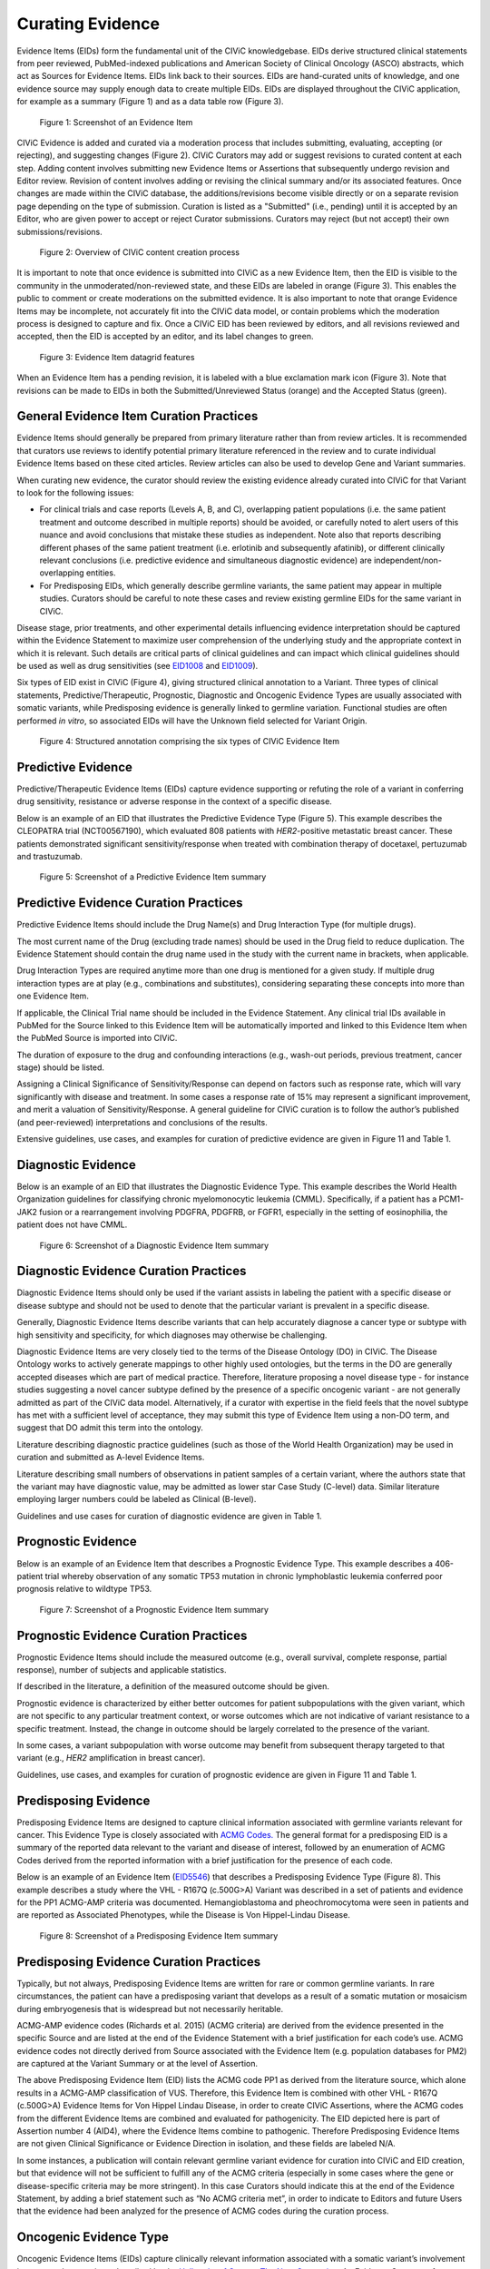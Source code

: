 .. _curating-evidence:

Curating Evidence
=================
Evidence Items (EIDs) form the fundamental unit of the CIViC knowledgebase. EIDs derive structured clinical statements from peer reviewed, PubMed-indexed publications and American Society of Clinical Oncology (ASCO) abstracts, which act as Sources for Evidence Items. EIDs link back to their sources. EIDs are hand-curated units of knowledge, and one evidence source may supply enough data to create multiple EIDs. EIDs are displayed throughout the CIViC application, for example as a summary (Figure 1) and as a data table row (Figure 3).

.. figure:: /images/figures/evidence-summary_EID6568.png
   :alt: Screenshot of an Evidence Item

   Figure 1: Screenshot of an Evidence Item

CIViC Evidence is added and curated via a moderation process that includes submitting, evaluating, accepting (or rejecting), and suggesting changes (Figure 2). CIViC Curators may add or suggest revisions to curated content at each step. Adding content involves submitting new Evidence Items or Assertions that subsequently undergo revision and Editor review. Revision of content involves adding or revising the clinical summary and/or its associated features. Once changes are made within the CIViC database, the additions/revisions become visible directly or on a separate revision page depending on the type of submission. Curation is listed as a "Submitted" (i.e., pending) until it is accepted by an Editor, who are given power to accept or reject Curator submissions. Curators may reject (but not accept) their own submissions/revisions.

.. figure:: /images/figures/CIViC_adding-updating-evidence_v2a.png
   :alt: Overview of CIViC content creation process

   Figure 2: Overview of CIViC content creation process

It is important to note that once evidence is submitted into CIViC as a new Evidence Item, then the EID is visible to the community in the unmoderated/non-reviewed state, and these EIDs are labeled in orange (Figure 3). This enables the public to comment or create moderations on the submitted evidence. It is also important to note that orange Evidence Items may be incomplete, not accurately fit into the CIViC data model, or contain problems which the moderation process is designed to capture and fix. Once a CIViC EID has been reviewed by editors, and all revisions reviewed and accepted, then the EID is accepted by an editor, and its label changes to green.

.. figure:: /images/figures/CIViC_evidence-grid-features_v1d.png
   :alt: Evidence Item datagrid features

   Figure 3: Evidence Item datagrid features

When an Evidence Item has a pending revision, it is labeled with a blue exclamation mark icon (Figure 3). Note that revisions can be made to EIDs in both the Submitted/Unreviewed Status (orange) and the Accepted Status (green).

.. _curating-evidence-general:

General Evidence Item Curation Practices
~~~~~~~~~~~~~~~~~~~~~~~~~~~~~~~~~~~~~~~~
Evidence Items should generally be prepared from primary literature rather than from review articles. It is recommended that curators use reviews to identify potential primary literature referenced in the review and to curate individual Evidence Items based on these cited articles. Review articles can also be used to develop Gene and Variant summaries.

When curating new evidence, the curator should review the existing evidence already curated into CIViC for that Variant to look for the following issues:

- For clinical trials and case reports (Levels A, B, and C), overlapping patient populations (i.e. the same patient treatment and outcome described in multiple reports) should be avoided, or carefully noted to alert users of this nuance and avoid conclusions that mistake these studies as independent. Note also that reports describing different phases of the same patient treatment (i.e. erlotinib and subsequently afatinib), or different clinically relevant conclusions (i.e. predictive evidence and simultaneous diagnostic evidence) are independent/non-overlapping entities.

- For Predisposing EIDs, which generally describe germline variants, the same patient may appear in multiple studies. Curators should be careful to note these cases and review existing germline EIDs for the same variant in CIViC. 

Disease stage, prior treatments, and other experimental details influencing evidence interpretation should be captured within the Evidence Statement to maximize user comprehension of the underlying study and the appropriate context in which it is relevant. Such details are critical parts of clinical guidelines and can impact which clinical guidelines should be used as well as drug sensitivities (see `EID1008 <https://civicdb.org/links/evidence/1008>`__ and `EID1009 <https://civicdb.org/links/evidence/1009>`__).

Six types of EID exist in CIViC (Figure 4), giving structured clinical annotation to a Variant. Three types of clinical statements, Predictive/Therapeutic, Prognostic, Diagnostic and Oncogenic Evidence Types are usually associated with somatic variants, while Predisposing evidence is generally linked to germline variation. Functional studies are often performed *in vitro*, so associated EIDs will have the Unknown field selected for Variant Origin.

.. figure:: /images/figures/CIViC_evidence-item-primary-fields_temp.png
   :alt: Structured annotation comprising the five types of CIViC Evidence Item

   Figure 4: Structured annotation comprising the six types of CIViC Evidence Item


Predictive Evidence
~~~~~~~~~~~~~~~~~~~
Predictive/Therapeutic Evidence Items (EIDs) capture evidence supporting or refuting the role of a variant in conferring drug sensitivity, resistance or adverse response in the context of a specific disease. 

Below is an example of an EID that illustrates the Predictive Evidence Type (Figure 5). This example describes the CLEOPATRA trial (NCT00567190), which evaluated 808 patients with *HER2*-positive metastatic breast cancer. These patients demonstrated significant sensitivity/response when treated with combination therapy of docetaxel, pertuzumab and trastuzumab.


.. figure:: /images/figures/evidence-summary_EID1077.png
   :alt: Screenshot of a Predictive Evidence Item summary

   Figure 5: Screenshot of a Predictive Evidence Item summary

Predictive Evidence Curation Practices
~~~~~~~~~~~~~~~~~~~~~~~~~~~~~~~~~~~~~~
Predictive Evidence Items should include the Drug Name(s) and Drug Interaction Type (for multiple drugs). 

The most current name of the Drug (excluding trade names) should be used in the Drug field to reduce duplication. The Evidence Statement should contain the drug name used in the study with the current name in brackets, when applicable.

Drug Interaction Types are required anytime more than one drug is mentioned for a given study. If multiple drug interaction types are at play (e.g., combinations and substitutes), considering separating these concepts into more than one Evidence Item.

If applicable, the Clinical Trial name should be included in the Evidence Statement. Any clinical trial IDs available in PubMed for the Source linked to this Evidence Item will be automatically imported and linked to this Evidence Item when the PubMed Source is imported into CIViC.

The duration of exposure to the drug and confounding interactions (e.g., wash-out periods, previous treatment, cancer stage) should be listed.

Assigning a Clinical Significance of Sensitivity/Response can depend on factors such as response rate, which will vary significantly with disease and treatment. In some cases a response rate of 15% may represent a significant improvement, and merit a valuation of Sensitivity/Response. A general guideline for CIViC curation is to follow the author’s published (and peer-reviewed) interpretations and conclusions of the results.

Extensive guidelines, use cases, and examples for curation of predictive evidence are given in Figure 11 and Table 1.

Diagnostic Evidence
~~~~~~~~~~~~~~~~~~~
Below is an example of an EID that illustrates the Diagnostic Evidence Type. This example describes the World Health Organization guidelines for classifying chronic myelomonocytic leukemia (CMML). Specifically, if a patient has a PCM1-JAK2 fusion or a rearrangement involving PDGFRA, PDGFRB, or FGFR1, especially in the setting of eosinophilia, the patient does not have CMML.

.. figure:: /images/figures/evidence-summary_EID1427.png
   :alt: Screenshot of a Diagnostic Evidence Item summary

   Figure 6: Screenshot of a Diagnostic Evidence Item summary

Diagnostic Evidence Curation Practices
~~~~~~~~~~~~~~~~~~~~~~~~~~~~~~~~~~~~~~
Diagnostic Evidence Items should only be used if the variant assists in labeling the patient with a specific disease or disease subtype and should not be used to denote that the particular variant is prevalent in a specific disease.

Generally, Diagnostic Evidence Items describe variants that can help accurately diagnose a cancer type or subtype with high sensitivity and specificity, for which diagnoses may otherwise be challenging.

Diagnostic Evidence Items are very closely tied to the terms of the Disease Ontology (DO) in CIViC. The Disease Ontology works to actively generate mappings to other highly used ontologies, but the terms in the DO are generally accepted diseases which are part of medical practice. Therefore, literature proposing a novel disease type - for instance studies suggesting a novel cancer subtype defined by the presence of a specific oncogenic variant - are not generally admitted as part of the CIViC data model. Alternatively, if a curator with expertise in the field feels that the novel subtype has met with a sufficient level of acceptance, they may submit this type of Evidence Item using a non-DO term, and suggest that DO admit this term into the ontology.

Literature describing diagnostic practice guidelines (such as those of the World Health Organization) may be used in curation and submitted as A-level Evidence Items.

Literature describing small numbers of observations in patient samples of a certain variant, where the authors state that the variant may have diagnostic value, may be admitted as lower star Case Study (C-level) data. Similar literature employing larger numbers could be labeled as Clinical (B-level).

Guidelines and use cases for curation of diagnostic evidence are given in Table 1.

Prognostic Evidence
~~~~~~~~~~~~~~~~~~~
Below is an example of an Evidence Item that describes a Prognostic Evidence Type. This example describes a 406-patient trial whereby observation of any somatic TP53 mutation in chronic lymphoblastic leukemia conferred poor prognosis relative to wildtype TP53.

.. figure:: /images/figures/evidence-summary_EID1507.png
   :alt: Screenshot of a Prognostic Evidence Item summary

   Figure 7: Screenshot of a Prognostic Evidence Item summary

Prognostic Evidence Curation Practices
~~~~~~~~~~~~~~~~~~~~~~~~~~~~~~~~~~~~~~
Prognostic Evidence Items should include the measured outcome (e.g., overall survival, complete response, partial response), number of subjects and applicable statistics.

If described in the literature, a definition of the measured outcome should be given.

Prognostic evidence is characterized by either better outcomes for patient subpopulations with the given variant, which are not specific to any particular treatment context, or worse outcomes which are not indicative of variant resistance to a specific treatment. Instead, the change in outcome should be largely correlated to the presence of the variant.

In some cases, a variant subpopulation with worse outcome may benefit from subsequent therapy targeted to that variant (e.g., *HER2* amplification in breast cancer).

Guidelines, use cases, and examples for curation of prognostic evidence are given in Figure 11 and Table 1.

Predisposing Evidence
~~~~~~~~~~~~~~~~~~~~~
Predisposing Evidence Items are designed to capture clinical information associated with germline variants relevant for cancer. This Evidence Type is closely associated with `ACMG Codes. <https://www.ncbi.nlm.nih.gov/pmc/articles/PMC4544753/>`__ The general format for a predisposing EID is a summary of the reported data relevant to the variant and disease of interest, followed by an enumeration of ACMG Codes derived from the reported information with a brief justification for the presence of each code. 

Below is an example of an Evidence Item (`EID5546 <https://civicdb.org/links/evidence/5546>`__) that describes a Predisposing Evidence Type (Figure 8). This example describes a study where the VHL - R167Q (c.500G>A) Variant was described in a set of patients and evidence for the PP1 ACMG-AMP criteria was documented. Hemangioblastoma and pheochromocytoma were seen in patients and are reported as Associated Phenotypes, while the Disease is Von Hippel-Lindau Disease.

.. figure:: /images/figures/evidence-summary_EID5546.png
   :alt: Screenshot of a predisposing Evidence Item summary

   Figure 8: Screenshot of a Predisposing Evidence Item summary

Predisposing Evidence Curation Practices
~~~~~~~~~~~~~~~~~~~~~~~~~~~~~~~~~~~~~~~~
Typically, but not always, Predisposing Evidence Items are written for rare or common germline variants. In rare circumstances, the patient can have a predisposing variant that develops as a result of a somatic mutation or mosaicism during embryogenesis that is widespread but not necessarily heritable.

ACMG-AMP evidence codes (Richards et al. 2015) (ACMG criteria) are derived from the evidence presented in the specific Source and are listed at the end of the Evidence Statement with a brief justification for each code’s use.
ACMG evidence codes not directly derived from Source associated with the Evidence Item (e.g. population databases for PM2) are captured at the Variant Summary or at the level of Assertion.

The above Predisposing Evidence Item (EID) lists the ACMG code PP1 as derived from the literature source, which alone results in a ACMG-AMP classification of VUS. Therefore, this Evidence Item is combined with other VHL - R167Q (c.500G>A) Evidence Items for Von Hippel Lindau Disease, in order to create CIViC Assertions, where the ACMG codes from the different Evidence Items are combined and evaluated for pathogenicity. The EID depicted here is part of Assertion number 4 (AID4), where the Evidence Items combine to pathogenic. Therefore Predisposing Evidence Items are not given Clinical Significance or Evidence Direction in isolation, and these fields are labeled N/A.

In some instances, a publication will contain relevant germline variant evidence for curation into CIViC and EID creation, but that evidence will not be sufficient to fulfill any of the ACMG criteria (especially in some cases where the gene or disease-specific criteria may be more stringent). In this case Curators should indicate this at the end of the Evidence Statement, by adding a brief statement such as “No ACMG criteria met”, in order to indicate to Editors and future Users that the evidence had been analyzed for the presence of ACMG codes during the curation process.

Oncogenic Evidence Type
~~~~~~~~~~~~~~~~~~~~~~~~
Oncogenic Evidence Items (EIDs) capture clinically relevant information associated with a somatic variant’s involvement in tumor pathogenesis as described by the `Hallmarks of Cancer: The Next Generation. <https://pubmed.ncbi.nlm.nih.gov/21376230/>`__ An Evidence Statement for an Oncogenic EID includes a summary of the reported data relevant to the variant and disease of interest by describing assays performed and experimental results.  The Comments for an Oncogenic EID may contain `Oncogenicity Codes <https://pubmed.ncbi.nlm.nih.gov/35101336/>`__.

Below is an example of an Evidence Item with an Oncogenic Evidence Type (Figure 9). This EID describes a study wherein KRAS Q61H was transfected into cells resulting in the oncogenic property of multilayered growth. Oncogenicity code OS2 was applied in the comments because a well established in vitro experiment (focus formation assay) supported an oncogenic effect of this variant.

.. figure:: /images/figures/staging_evidence-summary6046.png
   :alt: Screenshot of an Oncogenic Evidence Item summary
  
   Figure 9: Screenshot of an Oncogenic Evidence Item summary with Oncogenicity Code in Comment 

Oncogenic Evidence Curation Practices
~~~~~~~~~~~~~~~~~~~~~~~~~~~~~~~~~~~~~~
The Oncogenic Evidence Type describes literature derived evidence pertaining to a somatic variant’s role in tumor formation, growth, survival or metastasis, as summarized by Hanahan and Weinberg in `Hallmarks of Cancer: The Next Generation <https://pubmed.ncbi.nlm.nih.gov/21376230/>`__. Disease type should be specified, as oncogenic effects may depend on cellular context. For cases where a disease type is difficult to ascertain, such as experiments in highly de-differentiated cell lines, the Disease Ontology term ‘Cancer’ can be used. Oncogenic EIDs use ‘N/A’ for Evidence Direction and Clinical Significance because assessments of a variant’s overall oncogenicity generally will not be possible at the single Evidence Item level. The Evidence Statement should contain a summary of the experiments or findings suggesting an oncogenic or benign variant effect. 

The Oncogenic Evidence Item may be associated with `Oncogenicity Codes <https://pubmed.ncbi.nlm.nih.gov/35101336/>`__ developed by the Knowledge Curation and Interpretation Standards (KCIS) working group of the GA4GH VICC in collaboration with ClinGen working groups. Oncogenicity codes assess oncogenicity of a given somatic variant in a mechanism similar to that used in the 2015 ACMG/AMP Guidelines for germline pathogenicity. Enumeration of Oncogenicity Codes derived from the literature along with a brief justification for the presence of each code can be included as a comment (this recommendation will be revised upon formal publication of the Oncogenicity Codes).

Functional Evidence Type
~~~~~~~~~~~~~~~~~~~~~~~~
The Functional Evidence Type describes data from *in vivo* or *in vitro* experiments that assess the impact of a variant at the protein level. Functional Evidence should be disease agnostic and if the Evidence being entered relies on disease or cell context, consider another Evidence Type. The variant origin for this Evidence Type is anticipated to primarily be N/A and entries should be classified under the Evidence Level of D - Preclinical. Variant impact on protein structure, folding, binding, activity, activation, phosphorylation, and downstream pathway signaling are all types of evidence that fall under the Functional Evidence Type. 

Below is an example of a Evidence Item that describes a Functional Evidence Type (Figure 10). The authors performed an experiment to determine the impact of the variant on normal protein function related to cell cycle arrest. Expression of wildtype CDKN2A arrests the cell cycle in CDKN2A deficient cells, whereas expression of CDKN2A D108Y does not impact cell cycle progression in the CDKN2A deficient cells. These results indicate the innate ability of CDKN2A  to arrest cell cycle progression has been lost as a result of the presence of the protein variant.

.. figure:: /images/figures/evidence-summary_7551.png
   :alt: Screenshot of a Functional Evidence Item summary


   Figure 10: Screenshot of a Functional Evidence Item summary


Functional Evidence Curation Practices
~~~~~~~~~~~~~~~~~~~~~~~~~~~~~~~~~~~~~~
Functional Evidence Items describe how the variant alters (or does not alter) biological function from the reference state. The Evidence Statement should include details on the experimental conditions (e.g., specification of cell type and/or model system, expression vector, vector entry system, and selection method) and the results related to the potential impact on function (including statistics, if applicable).

Clinical Significance for Functional Evidence Types adhere to the following rules related to Muller's Morphs:

.. list-table::
   :widths: 20 80
   :header-rows: 0

   * - Gain of Function
     - A variant whereby new/enhanced function is conferred on the gene product
   * - Loss of Function
     - A variant whereby the gene product has diminished or abolished function
   * - Unaltered Function
     - A variant whereby the function of the gene product is unchanged
   * - Neomorphic
     - A variant whereby the function of the gene product is a new function relative to the wildtype function
   * - Dominant Negative
     - A variant whereby the function of a wildtype allele gene product is abrogated by the gene product of the allele with the variant
   * - Unknown
     - A variant that cannot be precisely defined by gain-of-function, loss-of-function, or unaltered function.

Functional Evidence Items may be used to support certain ACMG codes (e.g. PM1). In these cases, the ACMG code should be listed in the Evidence Statement along with a brief justification for its inclusion. Functional Evidence Items may appear as supporting evidence for  Predisposing Assertions.

Curation Scenarios
~~~~~~~~~~~~~~~~~~
The table below (Table 1) gives an in depth set of cases for assigning the Clinical Significance to an Evidence Item (EID) where either the "Supports" or "Does Not Support" Evidence Direction is used in combination with  a Predictive/Therapeutic, Diagnostic or Prognostic Clinical Significance annotation.

Note that "Reduced Sensitivity" Clinical Significance is used to compare the variant of interest to a known, sensitizing variant. It is not used to compare the efficacy of one drug for a variant against a different drug  for the same variant. In the latter case, the curator may simply make a Predictive evidence item with independently evaluates the efficacy of the drug against the variant of interest.

The "Sensitivity/Response" annotation is used to assess sensitizing variants, which are usually in the form of a primary sensitizing somatic mutation (e.g SNV, amplification, deletion, etc).

The "Resistance" annotation is used in situations where the variant of interest has been observed to induce resistance in a context where, in the absence of the variant, the system being assayed would be deemed sensitive which induce resistance to treatment (e.g. T790M mutation in cis with a  background variant of *EGFR* L858R). In cases where a variant fails to induce sensitivity, then that variant is best annotated with "Does not       Support Sensitivity".

.. figure:: /images/figures/CIViC_attributes-curation-table_thumbnail_v1b.png
   :alt: Use cases for curation of Predictive, Diagnostic and Prognostic Evidence Items with different Evidence Direction, and in different contexts including primary and secondary mutations

   Table 1: Use cases for curation of Predictive, Diagnostic and Prognostic Evidence Items with different Evidence Direction, and in different contexts including primary and secondary mutations. :download:`Download a more readable PDF version here <../images/figures/CIViC_attributes-curation-table_v1b.pdf>`

Both Predictive and Prognostic evidence types may be obtained from the same data set in some cases. Figure 11, displayed below, gives hypothetical examples of predictive and prognostic structured annotation derived from   patient data.

.. figure:: /images/figures/CIViC_interpreting-predictive-prognostic-clinical-trials_v1d.png
   :alt: Examples for deriving Predictive and Prognostic Evidence Items (EIDs) from hypothetical clinical trial data.

   Figure 11: Examples for deriving Predictive and Prognostic Evidence Items from hypothetical clinical trial data.

Curating Evidence from Clinical Trials
~~~~~~~~~~~~~~~~~~~~~~~~~~~~~~~~~~~~~~

When curating evidence obtained from clinical trials performed with groups of patients, where data is pooled by mutation type (e.g. *EGFR* MUTATION), Level B clinical results may be obtained, which may report a statistically significant difference on a clinically relevant parameter such as partial response (PR) between wildtype vs. mutant patients. In addition, the publication may sometimes give outcomes on important individual patient parameters, such as variant, age, sex, best response, overall survival, etc. In these cases, this aggregate of data may be integrated into multiple Evidence Items in the following manner (The figure below is loosely based on a data set in CIViC obtained from PMID:21531810, which can be seen in CIViC on `its Evidence Source page <https://civicdb.org/sources/1503/summary>`__).

.. figure:: /images/figures/clinical-evidence-extraction_FPO.png
   :alt: Obtaining Clinical and Case Study Evidence Items from clinical trial reports


   Figure 12: Obtaining Clinical and Case Study Evidence Items from clinical trial reports


Statistical results may be obtained from the study to annotate a Categorical (sometimes colloquially called bucket-type) CIViC Variant, which pools together a category of sequence variants (for example *EGFR* MUTATION). Significantly longer progression free survival (PFS) may be observed in the mutant group (grouped under the Categorical CIViC Variant) vs. the wildtype group, when given a certain drug. In this case, this result may be reported in a CIViC Level B Evidence Item under the CIViC Categorical Variant *EGFR* MUTATION, with Evidence Direction and Clinical Significance “Suggests Sensitivity/Response” to the drug used.

When a sufficient level of individual patient detail is present, including the individual patient variants along with an important clinical parameter such as their best response, then this data set can be used to generate a set of CIViC Level C Evidence Items for the patients, each one associated with the respective CIViC Variant that was observed in the individual patient, along with the outcome. Note that even if the entire group showed statistically significant improvement with the Categorial Variant, this does not mean every patient did better, e.g. if a patient with variant X123Y had progressive disease as best response, then this would result in a Level C EID with Evidence Direction and Clinical Significane of “Does not support Sensitivity” for the CIViC Variant X123Y. 
